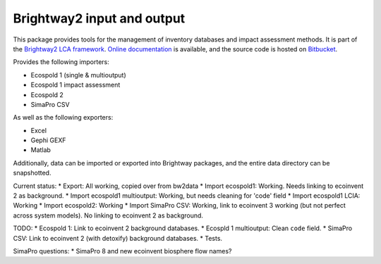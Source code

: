 Brightway2 input and output
===========================

This package provides tools for the management of inventory databases and impact assessment methods. It is part of the `Brightway2 LCA framework <http://brightwaylca.org>`_. `Online documentation <https://brightway2.readthedocs.org/en/latest/>`_ is available, and the source code is hosted on `Bitbucket <https://bitbucket.org/cmutel/brightway2-data>`_.

Provides the following importers:

* Ecospold 1 (single & multioutput)
* Ecospold 1 impact assessment
* Ecospold 2
* SimaPro CSV

As well as the following exporters:

* Excel
* Gephi GEXF
* Matlab

Additionally, data can be imported or exported into Brightway packages, and the entire data directory can be snapshotted.

Current status:
* Export: All working, copied over from bw2data
* Import ecospold1: Working. Needs linking to ecoinvent 2 as background.
* Import ecospold1 multioutput: Working, but needs cleaning for 'code' field
* Import ecospold1 LCIA: Working
* Import ecospold2: Working
* Import SimaPro CSV: Working, link to ecoinvent 3 working (but not perfect across system models). No linking to ecoinvent 2 as background.

TODO:
* Ecospold 1: Link to ecoinvent 2 background databases.
* Ecospld 1 multioutput: Clean ``code`` field.
* SimaPro CSV: Link to ecoinvent 2 (with detoxify) background databases.
* Tests.

SimaPro questions:
* SimaPro 8 and new ecoinvent biosphere flow names?
